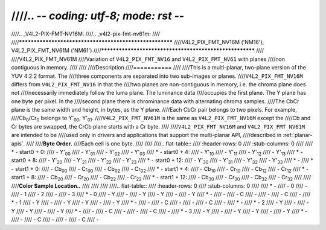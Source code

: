 ////.. -*- coding: utf-8; mode: rst -*-
////
////.. _V4L2-PIX-FMT-NV16M:
////.. _v4l2-pix-fmt-nv61m:
////
////********************************************************
////V4L2_PIX_FMT_NV16M ('NM16'), V4L2_PIX_FMT_NV61M ('NM61')
////********************************************************
////
////V4L2_PIX_FMT_NV61M
////Variation of ``V4L2_PIX_FMT_NV16`` and ``V4L2_PIX_FMT_NV61`` with planes
////non contiguous in memory.
////
////
////Description
////===========
////
////This is a multi-planar, two-plane version of the YUV 4:2:2 format. The
////three components are separated into two sub-images or planes.
////``V4L2_PIX_FMT_NV16M`` differs from ``V4L2_PIX_FMT_NV16`` in that the
////two planes are non-contiguous in memory, i.e. the chroma plane does not
////necessarily immediately follow the luma plane. The luminance data
////occupies the first plane. The Y plane has one byte per pixel. In the
////second plane there is chrominance data with alternating chroma samples.
////The CbCr plane is the same width and height, in bytes, as the Y plane.
////Each CbCr pair belongs to two pixels. For example,
////Cb\ :sub:`0`/Cr\ :sub:`0` belongs to Y'\ :sub:`00`, Y'\ :sub:`01`.
////``V4L2_PIX_FMT_NV61M`` is the same as ``V4L2_PIX_FMT_NV16M`` except the
////Cb and Cr bytes are swapped, the CrCb plane starts with a Cr byte.
////
////``V4L2_PIX_FMT_NV16M`` and ``V4L2_PIX_FMT_NV61M`` are intended to be
////used only in drivers and applications that support the multi-planar API,
////described in :ref:`planar-apis`.
////
////**Byte Order.**
////Each cell is one byte.
////
////
////.. flat-table::
////    :header-rows:  0
////    :stub-columns: 0
////
////    * - start0 + 0:
////      - Y'\ :sub:`00`
////      - Y'\ :sub:`01`
////      - Y'\ :sub:`02`
////      - Y'\ :sub:`03`
////    * - start0 + 4:
////      - Y'\ :sub:`10`
////      - Y'\ :sub:`11`
////      - Y'\ :sub:`12`
////      - Y'\ :sub:`13`
////    * - start0 + 8:
////      - Y'\ :sub:`20`
////      - Y'\ :sub:`21`
////      - Y'\ :sub:`22`
////      - Y'\ :sub:`23`
////    * - start0 + 12:
////      - Y'\ :sub:`30`
////      - Y'\ :sub:`31`
////      - Y'\ :sub:`32`
////      - Y'\ :sub:`33`
////    * -
////    * - start1 + 0:
////      - Cb\ :sub:`00`
////      - Cr\ :sub:`00`
////      - Cb\ :sub:`02`
////      - Cr\ :sub:`02`
////    * - start1 + 4:
////      - Cb\ :sub:`10`
////      - Cr\ :sub:`10`
////      - Cb\ :sub:`12`
////      - Cr\ :sub:`12`
////    * - start1 + 8:
////      - Cb\ :sub:`20`
////      - Cr\ :sub:`20`
////      - Cb\ :sub:`22`
////      - Cr\ :sub:`22`
////    * - start1 + 12:
////      - Cb\ :sub:`30`
////      - Cr\ :sub:`30`
////      - Cb\ :sub:`32`
////      - Cr\ :sub:`32`
////
////
////**Color Sample Location..**
////
////
////
////.. flat-table::
////    :header-rows:  0
////    :stub-columns: 0
////
////    * -
////      - 0
////      -
////      - 1
////      - 2
////      -
////      - 3
////    * - 0
////      - Y
////      -
////      - Y
////      - Y
////      -
////      - Y
////    * -
////      -
////      - C
////      -
////      -
////      - C
////      -
////    * - 1
////      - Y
////      -
////      - Y
////      - Y
////      -
////      - Y
////    * -
////      -
////      - C
////      -
////      -
////      - C
////      -
////    * -
////    * - 2
////      - Y
////      -
////      - Y
////      - Y
////      -
////      - Y
////    * -
////      -
////      - C
////      -
////      -
////      - C
////      -
////    * - 3
////      - Y
////      -
////      - Y
////      - Y
////      -
////      - Y
////    * -
////      -
////      - C
////      -
////      -
////      - C
////      -
